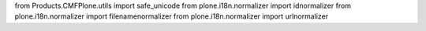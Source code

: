 from Products.CMFPlone.utils import safe_unicode
from plone.i18n.normalizer import idnormalizer
from plone.i18n.normalizer import filenamenormalizer
from plone.i18n.normalizer import urlnormalizer

